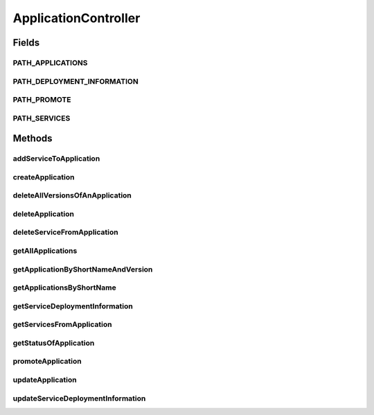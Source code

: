 .. java:import:: io.github.ust.mico.core.dto MicoApplicationDTO.MicoApplicationDeploymentStatus

.. java:import:: io.github.ust.mico.core.exception KubernetesResourceException

.. java:import:: io.github.ust.mico.core.model MicoApplication

.. java:import:: io.github.ust.mico.core.model MicoService

.. java:import:: io.github.ust.mico.core.model MicoServiceDeploymentInfo

.. java:import:: io.github.ust.mico.core.model MicoServiceDeploymentInfoQueryResult

.. java:import:: io.github.ust.mico.core.persistence MicoApplicationRepository

.. java:import:: io.github.ust.mico.core.persistence MicoServiceDeploymentInfoRepository

.. java:import:: io.github.ust.mico.core.persistence MicoServiceRepository

.. java:import:: io.github.ust.mico.core.service MicoKubernetesClient

.. java:import:: io.github.ust.mico.core.service MicoStatusService

.. java:import:: lombok.extern.slf4j Slf4j

.. java:import:: org.springframework.beans.factory.annotation Autowired

.. java:import:: org.springframework.hateoas Link

.. java:import:: org.springframework.hateoas MediaTypes

.. java:import:: org.springframework.hateoas Resource

.. java:import:: org.springframework.hateoas Resources

.. java:import:: org.springframework.http HttpStatus

.. java:import:: org.springframework.http ResponseEntity

.. java:import:: org.springframework.web.server ResponseStatusException

.. java:import:: javax.validation Valid

.. java:import:: javax.validation.constraints NotEmpty

.. java:import:: java.util LinkedList

.. java:import:: java.util List

.. java:import:: java.util Optional

.. java:import:: java.util.stream Collectors

ApplicationController
=====================

.. java:package:: io.github.ust.mico.core.web
   :noindex:

.. java:type:: @Slf4j @RestController @RequestMapping public class ApplicationController

Fields
------
PATH_APPLICATIONS
^^^^^^^^^^^^^^^^^

.. java:field:: public static final String PATH_APPLICATIONS
   :outertype: ApplicationController

PATH_DEPLOYMENT_INFORMATION
^^^^^^^^^^^^^^^^^^^^^^^^^^^

.. java:field:: public static final String PATH_DEPLOYMENT_INFORMATION
   :outertype: ApplicationController

PATH_PROMOTE
^^^^^^^^^^^^

.. java:field:: public static final String PATH_PROMOTE
   :outertype: ApplicationController

PATH_SERVICES
^^^^^^^^^^^^^

.. java:field:: public static final String PATH_SERVICES
   :outertype: ApplicationController

Methods
-------
addServiceToApplication
^^^^^^^^^^^^^^^^^^^^^^^

.. java:method:: @PostMapping public ResponseEntity<Void> addServiceToApplication(String applicationShortName, String applicationVersion, String serviceShortName, String serviceVersion)
   :outertype: ApplicationController

createApplication
^^^^^^^^^^^^^^^^^

.. java:method:: @PostMapping public ResponseEntity<?> createApplication(MicoApplicationDTO newApplicationDto)
   :outertype: ApplicationController

deleteAllVersionsOfAnApplication
^^^^^^^^^^^^^^^^^^^^^^^^^^^^^^^^

.. java:method:: @DeleteMapping public ResponseEntity<Void> deleteAllVersionsOfAnApplication(String shortName) throws KubernetesResourceException
   :outertype: ApplicationController

deleteApplication
^^^^^^^^^^^^^^^^^

.. java:method:: @DeleteMapping public ResponseEntity<Void> deleteApplication(String shortName, String version) throws KubernetesResourceException
   :outertype: ApplicationController

deleteServiceFromApplication
^^^^^^^^^^^^^^^^^^^^^^^^^^^^

.. java:method:: @DeleteMapping public ResponseEntity<Void> deleteServiceFromApplication(String shortName, String version, String serviceShortName)
   :outertype: ApplicationController

getAllApplications
^^^^^^^^^^^^^^^^^^

.. java:method:: @GetMapping public ResponseEntity<Resources<Resource<MicoApplicationWithServicesDTO>>> getAllApplications()
   :outertype: ApplicationController

getApplicationByShortNameAndVersion
^^^^^^^^^^^^^^^^^^^^^^^^^^^^^^^^^^^

.. java:method:: @GetMapping public ResponseEntity<Resource<MicoApplicationWithServicesDTO>> getApplicationByShortNameAndVersion(String shortName, String version)
   :outertype: ApplicationController

getApplicationsByShortName
^^^^^^^^^^^^^^^^^^^^^^^^^^

.. java:method:: @GetMapping public ResponseEntity<Resources<Resource<MicoApplicationWithServicesDTO>>> getApplicationsByShortName(String shortName)
   :outertype: ApplicationController

getServiceDeploymentInformation
^^^^^^^^^^^^^^^^^^^^^^^^^^^^^^^

.. java:method:: @GetMapping public ResponseEntity<Resource<MicoServiceDeploymentInfoDTO>> getServiceDeploymentInformation(String shortName, String version, String serviceShortName)
   :outertype: ApplicationController

getServicesFromApplication
^^^^^^^^^^^^^^^^^^^^^^^^^^

.. java:method:: @GetMapping public ResponseEntity<Resources<Resource<MicoService>>> getServicesFromApplication(String shortName, String version)
   :outertype: ApplicationController

   Returns a list of services associated with the mico application specified by the parameters.

   :param shortName: the name of the application
   :param version: the version of the application
   :return: the list of mico services that are associated with the application

getStatusOfApplication
^^^^^^^^^^^^^^^^^^^^^^

.. java:method:: @GetMapping public ResponseEntity<Resource<MicoApplicationStatusDTO>> getStatusOfApplication(String shortName, String version)
   :outertype: ApplicationController

promoteApplication
^^^^^^^^^^^^^^^^^^

.. java:method:: @PostMapping public ResponseEntity<Resource<MicoApplicationDTO>> promoteApplication(String shortName, String version, String newVersion)
   :outertype: ApplicationController

updateApplication
^^^^^^^^^^^^^^^^^

.. java:method:: @PutMapping public ResponseEntity<?> updateApplication(String shortName, String version, MicoApplicationDTO applicationDto)
   :outertype: ApplicationController

updateServiceDeploymentInformation
^^^^^^^^^^^^^^^^^^^^^^^^^^^^^^^^^^

.. java:method:: @PutMapping public ResponseEntity<Resource<MicoServiceDeploymentInfoDTO>> updateServiceDeploymentInformation(String shortName, String version, String serviceShortName, MicoServiceDeploymentInfoDTO serviceDeploymentInfoDTO)
   :outertype: ApplicationController

